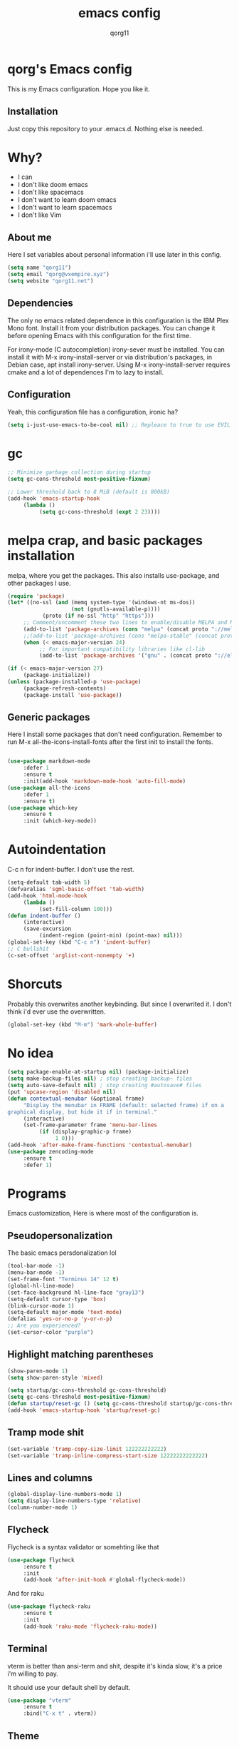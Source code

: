 #+AUTHOR: qorg11
#+TITLE: emacs config

* qorg's Emacs config
  
  
This is my Emacs configuration. Hope you like it.

** Installation

Just copy this repository to your .emacs.d. Nothing else is needed.

* Why?
- I can
- I don't like doom emacs
- I don't like spacemacs
- I don't want to learn doom emacs
- I don't want to learn spacemacs
- I don't like Vim
** About me
Here I set variables about personal information i'll use later in
this config.
#+BEGIN_SRC emacs-lisp
  (setq name "qorg11")
  (setq email "qorg@vxempire.xyz")
  (setq website "qorg11.net")
#+END_SRC
** Dependencies
The only no emacs related dependence in this configuration is the
IBM Plex Mono font. Install it from your distribution packages.
You can change it before opening Emacs with this configuration for
the first time.

For irony-mode (C autocompletion) irony-sever must be
installed. You can install it with M-x irony-install-server or via
distribution's packages, in Debian case, apt install irony-server.
Using M-x irony-install-server requires cmake and a lot of
dependences I'm to lazy to install.

** Configuration
Yeah, this configuration file has a configuration, ironic ha?
#+BEGIN_SRC emacs-lisp
  (setq i-just-use-emacs-to-be-cool nil) ;; Repleace to true to use EVIL

#+END_SRC
   
* gc
#+begin_src emacs-lisp
  ;; Minimize garbage collection during startup
  (setq gc-cons-threshold most-positive-fixnum)

  ;; Lower threshold back to 8 MiB (default is 800kB)
  (add-hook 'emacs-startup-hook
       (lambda ()
            (setq gc-cons-threshold (expt 2 23))))
#+end_src
* melpa crap, and basic packages installation
melpa, where you get the packages. This also installs use-package,
and other packages I use.
#+BEGIN_SRC emacs-lisp
  (require 'package)
  (let* ((no-ssl (and (memq system-type '(windows-nt ms-dos))
                      (not (gnutls-available-p))))
             (proto (if no-ssl "http" "https")))
       ;; Comment/uncomment these two lines to enable/disable MELPA and MELPA Stable as desired
       (add-to-list 'package-archives (cons "melpa" (concat proto "://melpa.org/packages/")) t)
       ;;(add-to-list 'package-archives (cons "melpa-stable" (concat proto "://stable.melpa.org/packages/")) t)
       (when (< emacs-major-version 24)
            ;; For important compatibility libraries like cl-lib
            (add-to-list 'package-archives '("gnu" . (concat proto "://elpa.gnu.org/packages/")))))

  (if (< emacs-major-version 27)
       (package-initialize))
  (unless (package-installed-p 'use-package)
       (package-refresh-contents)
       (package-install 'use-package))
#+END_SRC
** Generic packages
Here I install some packages that don't need configuration.
Remember to run M-x all-the-icons-install-fonts after the first
init to install the fonts.
#+BEGIN_SRC emacs-lisp

    (use-package markdown-mode
         :defer 1
         :ensure t
         :init(add-hook 'markdown-mode-hook 'auto-fill-mode)
    (use-package all-the-icons
         :defer 1
         :ensure t)
    (use-package which-key
         :ensure t
         :init (which-key-mode))
#+END_SRC
* Autoindentation
C-c n for indent-buffer. I don't use the rest.
#+BEGIN_SRC emacs-lisp
  (setq-default tab-width 5)
  (defvaralias 'sgml-basic-offset 'tab-width)
  (add-hook 'html-mode-hook
       (lambda ()
            (set-fill-column 100)))
  (defun indent-buffer ()
       (interactive)
       (save-excursion
            (indent-region (point-min) (point-max) nil)))
  (global-set-key (kbd "C-c n") 'indent-buffer)
  ;; C bullshit
  (c-set-offset 'arglist-cont-nonempty '+)
#+END_SRC

* Shorcuts
Probably this overwrites another keybinding. But since I overwrited
it. I don't think i'd ever use the overwritten.
#+BEGIN_SRC emacs-lisp
  (global-set-key (kbd "M-m") 'mark-whole-buffer)
#+END_SRC
  
* No idea
#+BEGIN_SRC emacs-lisp
  (setq package-enable-at-startup nil) (package-initialize)
  (setq make-backup-files nil) ; stop creating backup~ files
  (setq auto-save-default nil) ; stop creating #autosave# files
  (put 'upcase-region 'disabled nil)
  (defun contextual-menubar (&optional frame)
       "Display the menubar in FRAME (default: selected frame) if on a
  graphical display, but hide it if in terminal."
       (interactive)
       (set-frame-parameter frame 'menu-bar-lines
            (if (display-graphic-p frame)
                 1 0)))
  (add-hook 'after-make-frame-functions 'contextual-menubar)
  (use-package zencoding-mode
       :ensure t
       :defer 1)
#+END_SRC
* Programs
Emacs customization, Here is where most of the configuration is.
** Pseudopersonalization
The basic emacs persdonalization lol
#+BEGIN_SRC emacs-lisp
  (tool-bar-mode -1)
  (menu-bar-mode -1)
  (set-frame-font "Terminus 14" 12 t)
  (global-hl-line-mode)
  (set-face-background hl-line-face "gray13")
  (setq-default cursor-type 'box)
  (blink-cursor-mode 1)
  (setq-default major-mode 'text-mode)
  (defalias 'yes-or-no-p 'y-or-n-p)
  ;; Are you experienced?
  (set-cursor-color "purple")
#+END_SRC
** Highlight matching parentheses
#+BEGIN_SRC emacs-lisp
  (show-paren-mode 1)
  (setq show-paren-style 'mixed)

  (setq startup/gc-cons-threshold gc-cons-threshold)
  (setq gc-cons-threshold most-positive-fixnum)
  (defun startup/reset-gc () (setq gc-cons-threshold startup/gc-cons-threshold))
  (add-hook 'emacs-startup-hook 'startup/reset-gc)
#+END_SRC
** Tramp mode shit
#+begin_src emacs-lisp
  (set-variable 'tramp-copy-size-limit 122222222222)
  (set-variable 'tramp-inline-compress-start-size 12222222222222)
#+end_src
** Lines and columns
#+BEGIN_SRC emacs-lisp
  (global-display-line-numbers-mode 1)
  (setq display-line-numbers-type 'relative)
  (column-number-mode 1)
#+END_SRC
** Flycheck
Flycheck is a syntax validator or somehting like that
#+BEGIN_SRC emacs-lisp
  (use-package flycheck
       :ensure t
       :init
       (add-hook 'after-init-hook #'global-flycheck-mode))
#+END_SRC
And for raku
#+BEGIN_SRC emacs-lisp
  (use-package flycheck-raku
       :ensure t
       :init
       (add-hook 'raku-mode 'flycheck-raku-mode))
#+END_SRC

** Terminal
vterm is better than ansi-term and shit, despite it's kinda slow,
it's a price i'm willing to pay.

It should use your default shell by default.
#+BEGIN_SRC emacs-lisp
  (use-package "vterm"
       :ensure t
       :bind("C-x t" . vterm))
#+END_SRC
** Theme
#+begin_src emacs-lisp
  (use-package alect-themes
       :ensure t
       :init(load-theme 'alect-black t))
#+end_src
** ctrlf
So, you know, C-s in emacs sucks, so this is a repleacement for that.
#+BEGIN_SRC emacs-lisp
  (use-package ctrlf
       :ensure t
       :defer 1
       :init
       (ctrlf-mode +1))
#+END_SRC
** Company and Irony
Some shit for autocompletion and that kind of shit.

#+BEGIN_SRC emacs-lisp
  (use-package company
       :defer 1
       :ensure t
       :config
       (setq company-idle-delay 0)
       (setq company-minimum-prefix-length 3)
       (global-company-mode))
  (with-eval-after-load 'company
       (define-key company-active-map (kbd "M-n") nil)
       (define-key company-active-map (kbd "M-p") nil)
       (define-key company-active-map (kbd "C-n") #'company-select-next)
       (define-key company-active-map (kbd "C-p") #'company-select-previous))

  (use-package company-irony
       :defer 1
       :ensure t
       :config
       (require 'company)
       (add-to-list 'company-backends 'company-irony))

  (use-package irony
       :defer 1
       :ensure t
       :config
       (add-hook 'c-mode-hook 'irony-mode)
       (add-hook 'irony-mode-hook 'irony-cdb-autosetup-compile-options))
  (with-eval-after-load 'company
       (add-hook 'c-mode-hook 'company-mode))
#+END_SRC
** Programming language things
*** Lisp
Parentheses highlight in lisp modes. So you can easily identify
them.
#+BEGIN_SRC emacs-lisp
  (use-package rainbow-delimiters
       :ensure t
       :init
       (add-hook 'emacs-lisp-mode-hook 'rainbow-delimiters-mode)
       (add-hook 'lisp-mode-hook 'rainbow-delimiters-mode)
       (add-hook 'scheme-mode-hook 'rainbow-delimiters-mode))

  (setq lisp-indent-offset 5)
#+END_SRC
*** Perl
Cperl-mode is better than perl-mode. You can't change my mind.
#+BEGIN_SRC emacs-lisp
  (defalias 'perl-mode 'cperl-mode)
  (setq cperl-indent-level 5)
#+END_SRC
*** C*
This use c-eldoc mode so it prints the function's prototype in the
minibuffer. Which is very useful since Irony works when it wants
to.
#+BEGIN_SRC emacs-lisp
  (use-package c-eldoc
       :ensure t
       :init
       (add-hook 'c-mode-hook 'c-turn-on-eldoc-mode))
  (setq c-default-style "k&r")
  (add-hook 'c-mode-hook 'lsp-mode)
#+END_SRC
*** Raku
Raku, the cornerstone of any well designed programming language.
#+begin_src emacs-lisp
  (setq raku-indent-offset 5)
  (setq raku-exec-path "/home/qorg/rakudo-star-2021.04/bin/raku") 
#+end_src
*** Web shit
Web programming and its consequences have been a disaster for the
human race, but it's a necessary evil these days. So here's a little
configuration for web-mode. Which is an improved shit for editing html documents.
#+begin_src emacs-lisp
  (use-package web-mode
       :ensure t
       :init
       (setq web-mode-markup-indent-offset 5)
       (setq web-mode-indent-style nil)
       (setq web-mode-css-indent-offset 5)
       (setq web-mode-code-indent-offset 5)
       (add-to-list 'web-mode-indentation-params '("lineup-args" . nil))
       (add-to-list 'web-mode-indentation-params '("lineup-calls" . nil))
       (add-to-list 'web-mode-indentation-params '("lineup-concats" . nil))
       (add-to-list 'web-mode-indentation-params '("lineup-ternary" . nil))
       (setq web-mode-enable-current-element-highlight t)
       (set-face-attribute 'web-mode-html-tag-face nil :foreground "Green3")
       (set-face-attribute 'web-mode-html-attr-value-face nil :foreground "Orange4")
       (set-face-attribute 'web-mode-html-attr-name-face nil :foreground "Yellow4"))
#+end_src
Now for indent shit, so it matches the tabsize
#+begin_src emacs-lisp
  (setq css-indent-offset 5)
  (setq sgml-basic-offset 5)
#+end_src
*** org
#+begin_src emacs-lisp
  (setq org-ellipsis " ")
  (setq org-src-fontify-natively t)
  (setq org-src-tab-acts-natively t)
  (setq org-confirm-babel-evaluate nil)
  (setq org-export-with-smart-quotes t)
  (setq org-src-window-setup 'current-window)
  (add-hook 'org-mode-hook 'org-indent-mode)
  ;; Syntax highlighting in exports
  (use-package htmlize
       :ensure t)
  #+end_src
**** Org-agenda
>Le attention deficit destroyer
#+begin_src emacs-lisp
  (setq org-agenda-files (quote ("~/Documentos/agenda.org")))
#+end_src
** Extra functions
Here I put functions I won't bother to document because they're so
simple.
#+BEGIN_SRC emacs-lisp
  (defun git-pushall ()
       (interactive)
       (shell-command "git pushall"))

  (defun kill-inner-word ()
       (interactive)
       (forward-word 1)
       (backward-word)
       (kill-word 1))
  (global-set-key (kbd "C-x w k") 'kill-inner-word)
  (defun kill-kill ()
       (interactive)
       (beginning-of-line)
       (kill-line)
       (kill-line))
  (global-set-key (kbd "M-.") 'repeat)
  (global-set-key (kbd "C-x k") 'kill-buffer)
  (global-set-key (kbd "C-x C-k") 'kill-current-buffer)
  (global-set-key (kbd "C-c k") 'kill-kill)
  (global-set-key (kbd "C-k") 'kill-line)
#+END_SRC
** Hunspell
For some reason, there is no ispell spanish in void linux. so i had
to fallback to hunspell. which does the same.
#+BEGIN_SRC emacs-lisp
  (defvar ispell-program-name "hunspell") ;; Or whatever you use
  ;; (ispell, aspell...)

#+END_SRC
** Dired
Ahhh, the emacs file browser, better than ranger and others...
Hide dotfiles:
#+BEGIN_SRC emacs-lisp

  (use-package dired-hide-dotfiles
       :ensure t
       :init
       (defun my-dired-mode-hook ()
            "My `dired' mode hook."
            ;; To hide dot-files by default
            (dired-hide-dotfiles-mode)

            ;; To toggle hiding
            (define-key dired-mode-map "." #'dired-hide-dotfiles-mode))

       (add-hook 'dired-mode-hook #'my-dired-mode-hook))
  (use-package async
       :ensure t
       :init (dired-async-mode 1))
  (add-hook 'dired-mode-hook
       (lambda ()
            (dired-hide-details-mode)))
#+END_SRC
Now let's make the thing lysergic
#+begin_src emacs-lisp
  (set-face-foreground dired-directory-face "orange")
  (set-face-foreground dired-symlink-face "cyan")
  (set-face-foreground dired-mark-face "green")
  (set-face-foreground dired-marked-face "blue")
#+end_src
** kill ring popup
#+BEGIN_SRC emacs-lisp
  (use-package popup-kill-ring
       :ensure t
       :bind ("M-y" . popup-kill-ring))

#+END_SRC

** scrolling
Scroll by lines rather than by pages.
#+begin_src emacs-lisp
  (setq scroll-step 1)
  (setq scroll-conservatively 10000)
  (setq auto-window-vscroll nil)
  (scroll-bar-mode -1)
#+end_src
** Sidebar
   
#+BEGIN_SRC emacs-lisp
  (use-package dired-sidebar
       :ensure t
       :commands (dired-sidebar-toggle-sidebar))
  (global-set-key (kbd "<f7>") 'dired-sidebar-toggle-sidebar)
#+END_SRC
** Shell
#+begin_src emacs-lisp
  (add-hook 'shell-mode-hook 'yas-minor-mode)
  (add-hook 'shell-mode-hook 'flycheck-mode)
  (add-hook 'shell-mode-hook 'company-mode)

  (defun shell-mode-company-init ()
       (setq-local company-backends '((company-shell
                                           company-shell-env
                                           company-etags
                                           company-dabbrev-code))))

  (use-package company-shell
       :ensure t
       :config
       (require 'company)
       (add-hook 'shell-mode-hook 'shell-mode-company-init))
#+end_src

** Mark multiple
Multiple cursors :DD
#+begin_src emacs-lisp
  (use-package "multiple-cursors"
       :ensure t
       :bind ("C-q" . 'mc/mark-next-like-this))

#+end_src

** Highlight indent guides
I don't really know, it looks cool.
#+begin_src emacs-lisp
  (use-package "highlight-indent-guides"
       :ensure t
       :defer
       :init (add-hook 'prog-mode-hook 'highlight-indent-guides-mode)
       (setq highlight-indent-guides-method 'bitmap))
#+end_src
** Ace jump mode
So you can jump to characters fast af
#+begin_src emacs-lisp
  (use-package "ace-jump-mode"
       :ensure t
       :bind("C-l" . 'ace-jump-mode))
#+end_src
And same but jumping between frames
#+begin_src emacs-lisp
  (use-package "ace-window"
       :ensure t
       :bind("M-l" . 'ace-window)
       :bind("M-o" . 'ace-delete-window))
  ;; Gotta remove the bad habits
  (global-unset-key (kbd "C-x o"))
#+end_src
   
** Expand region
#+begin_src emacs-lisp
  (use-package expand-region
       :ensure t
       :bind ("C-c C-e" . 'er/expand-region))
#+end_src
** Beacon mode
#+begin_src emacs-lisp
  (use-package "beacon"
       :ensure t
       :init(beacon-mode 1))
#+end_src
** LSP
Le language server
#+begin_src emacs-lisp
  (use-package "lsp-mode"
       :ensure t
       )
  (use-package "lsp-ui"
       :ensure t
       :init(add-hook 'lsp-mode-hook 'lsp-ui-mode))
#+end_src
** Workspaces
I'm a tilling window manager user, so i know what i'm talking about.
#+begin_src emacs-lisp
  (use-package "workgroups"
       :ensure t
       :init(workgroups-mode))
#+end_src
** Buffers
Well, you know sometimes you just want to change to the previous
buffer and don't want a whole interface for just pressing enter.
#+begin_src emacs-lisp
  (defun switch-to-previous-buffer ()
       (interactive)
       (switch-to-buffer (other-buffer (current-buffer) 1)))

  (global-set-key (kbd "C-x C-b") 'switch-to-previous-buffer)
#+end_src
** Hooks
I am tired of =M-x auto-fill-mode= in some modes
#+begin_src emacs-lisp
  (add-hook 'org-mode-hook 'auto-fill-mode)
  (add-hook 'sgml-mode-hook 'auto-fill-mode)
  (add-hook 'sgml-mode-hook 'zencoding-mode)
#+end_src
** Hungry delete
Having to delete multiple whitespaces is one of the things I hate,
thankfully there's this thing.
#+begin_src emacs-lisp
  (use-package "hungry-delete"
       :ensure t
       :init(global-hungry-delete-mode))
#+end_src
** Yasnippet
#+begin_src emacs-lisp
  (use-package "yasnippet"
       :ensure t
       :config
       (use-package "yasnippet-snippets"
            :ensure t)
       (yas-reload-all))
#+end_src
** Org-mode customization
#+begin_src emacs-lisp
  (use-package "org-bullets"
       :ensure t
       :config
       (add-hook 'org-mode-hook 'org-bullets-mode))
#+end_src
** diff-hl
#+begin_src emacs-lisp
  (use-package "diff-hl"
       :ensure t
       :config
       (global-diff-hl-mode)
       (add-hook 'magit-pre-refresh-hook 'diff-hl-magit-pre-refresh)
       (add-hook 'magit-post-refresh-hook 'diff-hl-magit-post-refresh))
#+end_src
** zzz-to-char
It's like ace-whatever but for zapping characters.
=zap-to-char=
#+begin_src emacs-lisp
  (use-package zzz-to-char
       :ensure t
       :bind("M-z" . 'zzz-to-char))
#+end_src
** Helpful
Better \*help\* buffer
#+begin_src emacs-lisp
  (use-package helpful
       :ensure t
       :bind ("C-h f". #'helpful-callable)
       :bind ("C-h v". #'helpful-variable)
       :bind ("C-h k". #'helpful-key))

#+end_src

* Helm
fuck Ido lol
#+begin_src emacs-lisp
  (use-package helm
       :ensure t
       :bind
       ("C-x C-f" . 'helm-find-files)
       ("C-x C-b" . 'helm-buffers-list)
       ("M-x" . 'helm-M-x)
       :config
       (setq helm-autoresize-max-height 0
            helm-autoresize-min-height 40
            helm-M-x-fuzzy-match t
            helm-buffers-fuzzy-matching t
            helm-recentf-fuzzy-match t
            helm-semantic-fuzzy-match t
            helm-imenu-fuzzy-match t		
            helm-split-window-in-side-p nil
            helm-move-to-line-cycle-in-source nil
            helm-ff-search-library-in-sexp t
            helm-scroll-amount 8 
            helm-echo-input-in-header-line t)
       :init
       (helm-mode 1))

  (require 'helm-config)    
  (helm-autoresize-mode 1)
  (define-key helm-find-files-map (kbd "C-b") 'helm-find-files-up-one-level)
  (define-key helm-find-files-map (kbd "C-f") 'helm-execute-persistent-action)
#+end_src
  
* CRUX
This thing add sane shortcuts for emacs
#+begin_src emacs-lisp
  (use-package "crux"
       :ensure t
       :bind("C-k" . 'crux-smart-kill-line)
       :bind("C-c o" . 'crux-open-with)
       :bind("C-c D" . 'crux-delete-buffer-and-file)
       :bind("C-x C-r" . 'crux-reopen-as-root)
       :bind("C-c d" . 'crux-duplicate-current-line-or-region)
       :bind("C-c u" . 'crux-view-url)
       :bind("C-c s" . 'crux-create-scratch-buffer))
#+end_src
* Dashboard
Dashboard. You can change
~/.emacs.d/img/logo.png
own logo instead of Lain.
#+BEGIN_SRC emacs-lisp
  (use-package dashboard
       :ensure t
       :init
       (dashboard-setup-startup-hook)
       (setq dashboard-items '(
                                   (recents  . 7)
                                   (bookmarks . 7)
                                   (agenda . 7)))
       (setq dashboard-startup-banner 'logo)
       (setq dashboard-banner-logo-title "Welcome to Editor MACroS")
       (setq dashboard-startup-banner "~/.emacs.d/img/banner.png")
       (setq dashboard-set-heading-icons t)
       (setq dashboard-set-file-icons t))
#+END_SRC

* Modeline
#+begin_src emacs-lisp
  (use-package "doom-modeline"
       :ensure t
       :config
       (setq doom-modeline-lsp t)
       (setq doom-modeline-indent-info t)
       (setq doom-modeline-buffer-encoding t)
       :init (doom-modeline-mode 1))
#+end_src

